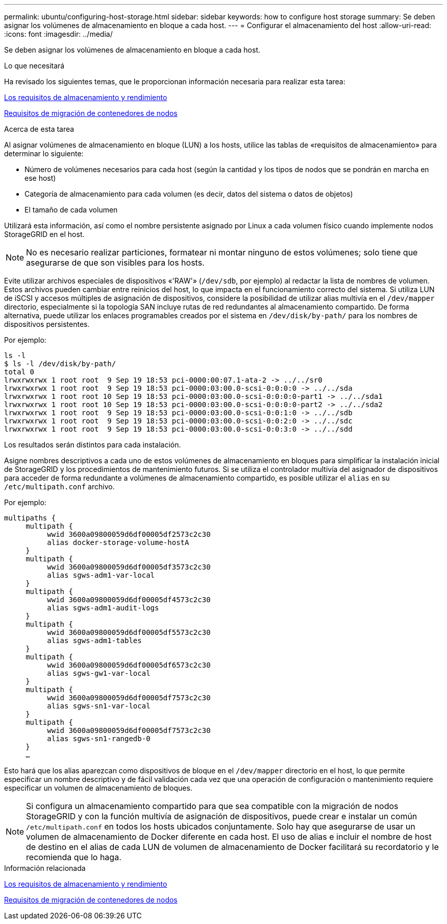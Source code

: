 ---
permalink: ubuntu/configuring-host-storage.html 
sidebar: sidebar 
keywords: how to configure host storage 
summary: Se deben asignar los volúmenes de almacenamiento en bloque a cada host. 
---
= Configurar el almacenamiento del host
:allow-uri-read: 
:icons: font
:imagesdir: ../media/


[role="lead"]
Se deben asignar los volúmenes de almacenamiento en bloque a cada host.

.Lo que necesitará
Ha revisado los siguientes temas, que le proporcionan información necesaria para realizar esta tarea:

xref:storage-and-performance-requirements.adoc[Los requisitos de almacenamiento y rendimiento]

xref:node-container-migration-requirements.adoc[Requisitos de migración de contenedores de nodos]

.Acerca de esta tarea
Al asignar volúmenes de almacenamiento en bloque (LUN) a los hosts, utilice las tablas de «requisitos de almacenamiento» para determinar lo siguiente:

* Número de volúmenes necesarios para cada host (según la cantidad y los tipos de nodos que se pondrán en marcha en ese host)
* Categoría de almacenamiento para cada volumen (es decir, datos del sistema o datos de objetos)
* El tamaño de cada volumen


Utilizará esta información, así como el nombre persistente asignado por Linux a cada volumen físico cuando implemente nodos StorageGRID en el host.


NOTE: No es necesario realizar particiones, formatear ni montar ninguno de estos volúmenes; solo tiene que asegurarse de que son visibles para los hosts.

Evite utilizar archivos especiales de dispositivos «'RAW'» (`/dev/sdb`, por ejemplo) al redactar la lista de nombres de volumen. Estos archivos pueden cambiar entre reinicios del host, lo que impacta en el funcionamiento correcto del sistema. Si utiliza LUN de iSCSI y accesos múltiples de asignación de dispositivos, considere la posibilidad de utilizar alias multivía en el `/dev/mapper` directorio, especialmente si la topología SAN incluye rutas de red redundantes al almacenamiento compartido. De forma alternativa, puede utilizar los enlaces programables creados por el sistema en `/dev/disk/by-path/` para los nombres de dispositivos persistentes.

Por ejemplo:

[listing]
----
ls -l
$ ls -l /dev/disk/by-path/
total 0
lrwxrwxrwx 1 root root  9 Sep 19 18:53 pci-0000:00:07.1-ata-2 -> ../../sr0
lrwxrwxrwx 1 root root  9 Sep 19 18:53 pci-0000:03:00.0-scsi-0:0:0:0 -> ../../sda
lrwxrwxrwx 1 root root 10 Sep 19 18:53 pci-0000:03:00.0-scsi-0:0:0:0-part1 -> ../../sda1
lrwxrwxrwx 1 root root 10 Sep 19 18:53 pci-0000:03:00.0-scsi-0:0:0:0-part2 -> ../../sda2
lrwxrwxrwx 1 root root  9 Sep 19 18:53 pci-0000:03:00.0-scsi-0:0:1:0 -> ../../sdb
lrwxrwxrwx 1 root root  9 Sep 19 18:53 pci-0000:03:00.0-scsi-0:0:2:0 -> ../../sdc
lrwxrwxrwx 1 root root  9 Sep 19 18:53 pci-0000:03:00.0-scsi-0:0:3:0 -> ../../sdd
----
Los resultados serán distintos para cada instalación.

Asigne nombres descriptivos a cada uno de estos volúmenes de almacenamiento en bloques para simplificar la instalación inicial de StorageGRID y los procedimientos de mantenimiento futuros. Si se utiliza el controlador multivía del asignador de dispositivos para acceder de forma redundante a volúmenes de almacenamiento compartido, es posible utilizar el `alias` en su `/etc/multipath.conf` archivo.

Por ejemplo:

[listing]
----
multipaths {
     multipath {
          wwid 3600a09800059d6df00005df2573c2c30
          alias docker-storage-volume-hostA
     }
     multipath {
          wwid 3600a09800059d6df00005df3573c2c30
          alias sgws-adm1-var-local
     }
     multipath {
          wwid 3600a09800059d6df00005df4573c2c30
          alias sgws-adm1-audit-logs
     }
     multipath {
          wwid 3600a09800059d6df00005df5573c2c30
          alias sgws-adm1-tables
     }
     multipath {
          wwid 3600a09800059d6df00005df6573c2c30
          alias sgws-gw1-var-local
     }
     multipath {
          wwid 3600a09800059d6df00005df7573c2c30
          alias sgws-sn1-var-local
     }
     multipath {
          wwid 3600a09800059d6df00005df7573c2c30
          alias sgws-sn1-rangedb-0
     }
     …
----
Esto hará que los alias aparezcan como dispositivos de bloque en el `/dev/mapper` directorio en el host, lo que permite especificar un nombre descriptivo y de fácil validación cada vez que una operación de configuración o mantenimiento requiere especificar un volumen de almacenamiento de bloques.


NOTE: Si configura un almacenamiento compartido para que sea compatible con la migración de nodos StorageGRID y con la función multivía de asignación de dispositivos, puede crear e instalar un común `/etc/multipath.conf` en todos los hosts ubicados conjuntamente. Solo hay que asegurarse de usar un volumen de almacenamiento de Docker diferente en cada host. El uso de alias e incluir el nombre de host de destino en el alias de cada LUN de volumen de almacenamiento de Docker facilitará su recordatorio y le recomienda que lo haga.

.Información relacionada
xref:storage-and-performance-requirements.adoc[Los requisitos de almacenamiento y rendimiento]

xref:node-container-migration-requirements.adoc[Requisitos de migración de contenedores de nodos]
